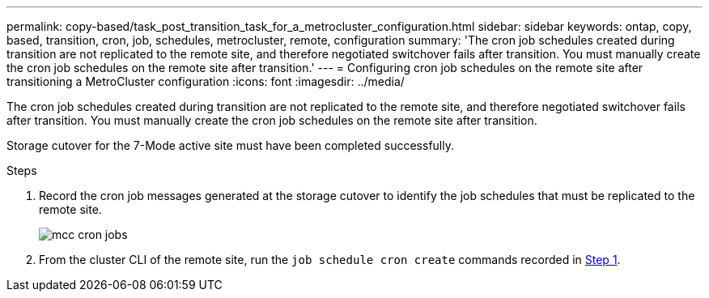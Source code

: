 ---
permalink: copy-based/task_post_transition_task_for_a_metrocluster_configuration.html
sidebar: sidebar
keywords: ontap, copy, based, transition, cron, job, schedules, metrocluster, remote, configuration
summary: 'The cron job schedules created during transition are not replicated to the remote site, and therefore negotiated switchover fails after transition. You must manually create the cron job schedules on the remote site after transition.'
---
= Configuring cron job schedules on the remote site after transitioning a MetroCluster configuration
:icons: font
:imagesdir: ../media/

[.lead]
The cron job schedules created during transition are not replicated to the remote site, and therefore negotiated switchover fails after transition. You must manually create the cron job schedules on the remote site after transition.

Storage cutover for the 7-Mode active site must have been completed successfully.

.Steps
. Record the cron job messages generated at the storage cutover to identify the job schedules that must be replicated to the remote site.
+
image::../media/mcc_cron_jobs.gif[]

. From the cluster CLI of the remote site, run the `job schedule cron create` commands recorded in <<STEP_F72D5FA759564336A365328A3414D57A,Step 1>>.
